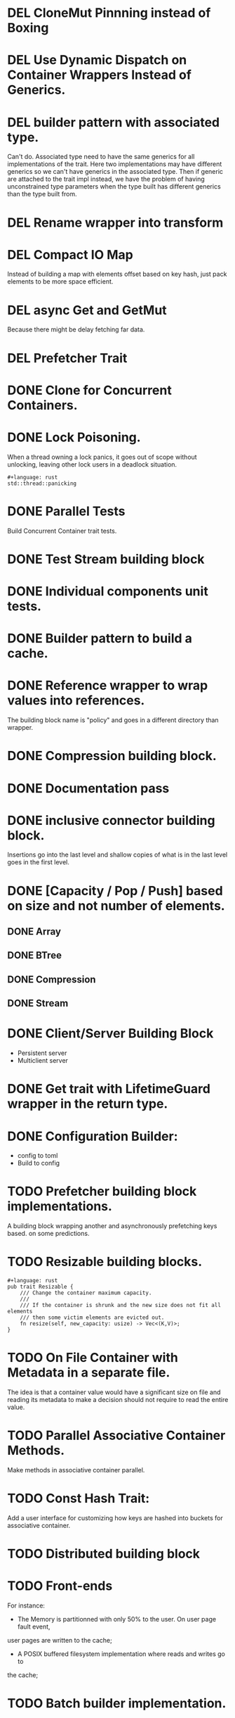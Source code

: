 * DEL CloneMut Pinnning instead of Boxing
* DEL Use Dynamic Dispatch on Container Wrappers Instead of Generics.
* DEL builder pattern with associated type.
Can't do. Associated type need to have the same generics for all implementations of
the trait. Here two implementations may have different generics so we can't have
generics in the associated type. Then if generic are attached to the trait impl
instead, we have the problem of having unconstrained type parameters when the type
built has different generics than the type built from.
* DEL Rename wrapper into transform
* DEL Compact IO Map
Instead of building a map with elements offset based on key hash,
just pack elements to be more space efficient.
* DEL async Get and GetMut
Because there might be delay fetching far data.
* DEL Prefetcher Trait
* DONE Clone for Concurrent Containers.
* DONE Lock Poisoning.
	When a thread owning a lock panics, it goes out of scope without unlocking,
	leaving other lock users in a deadlock situation.
#+begin_src 
#+language: rust
std::thread::panicking
#+end_src
* DONE Parallel Tests
Build Concurrent Container trait tests.
* DONE Test Stream building block
* DONE Individual components unit tests.
* DONE Builder pattern to build a cache.
* DONE Reference wrapper to wrap values into references.
	The building block name is "policy" and goes in a different directory
	than wrapper.
* DONE Compression building block.
* DONE Documentation pass
* DONE inclusive connector building block.
Insertions go into the last level and shallow copies of what is in the
last level goes in the first level.
* DONE [Capacity / Pop / Push] based on size and not number of elements.
** DONE Array
** DONE BTree
** DONE Compression
** DONE Stream
* DONE Client/Server Building Block
+ Persistent server
+ Multiclient server
* DONE Get trait with LifetimeGuard wrapper in the return type.
* DONE Configuration Builder:
+ config to toml
+ Build to config
* TODO Prefetcher building block implementations.
A building block wrapping another and asynchronously prefetching keys based.
on some predictions.
* TODO Resizable building blocks.
#+begin_src 
#+language: rust
pub trait Resizable {
    /// Change the container maximum capacity.
    ///
    /// If the container is shrunk and the new size does not fit all elements
    /// then some victim elements are evicted out. 
    fn resize(self, new_capacity: usize) -> Vec<(K,V)>;
}
#+end_src
* TODO On File Container with Metadata in a separate file.
The idea is that a container value would have a significant size on file and
reading its metadata to make a decision should not require to read the entire 
value.
* TODO Parallel Associative Container Methods.
Make methods in associative container parallel.
* TODO Const Hash Trait:
	Add a user interface for customizing how keys are 
	hashed into buckets for associative container.
* TODO Distributed building block
* TODO Front-ends
For instance:
+ The Memory is partitionned with only 50% to the user. On user page fault event,
user pages are written to the cache;
+ A POSIX buffered filesystem implementation where reads and writes go to
the cache;
* TODO Batch builder implementation.
* TODO Flush stopper:
Stop flushes between two levels always returning an empty iterator.
* TODO Marker trait:
+ ValueDecorator instead of Policy, with DecorationFactory
+ ContainerDecorator for Sequential, Profiler, etc.
+ Multiplexer: For Sequential, Associative
+ Connector: For Inclusive, Exclusive
* TODO Readme and Contributing guide
* TODO Coverage test
* TODO Logging
* TODO CI.
* TODO Decorator
Decorators are containers wrapping their values into a cell.
Decorator takes a Factory generic. The Factory wraps/decorate a value that
goes in the container.
`decorator` module provides a way to chain Factories into a FactoryChain.
Policies should movo into `decorator` module.
* TODO Builder refresh
Rename `Build` trait into `BuildingBlockBuilder`.
Make sure we can build all containers with it.
* TODO Benchmarks:
+ Multiple distributions of keys
+ Different sizes of keys and values.
